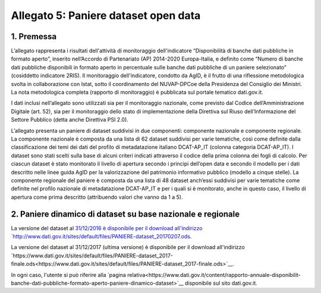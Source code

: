 Allegato 5: Paniere dataset open data
=====================================

1. Premessa
-----------

L’allegato rappresenta i risultati dell'attività di monitoraggio dell'indicatore
“Disponibilità di banche dati pubbliche in formato aperto”, inserito nell’Accordo
di Partenariato (AP) 2014-2020 Europa-Italia, e definito come “Numero di banche
dati pubbliche disponibili in formato aperto in percentuale sulle banche dati pubbliche
di un paniere selezionato” (cosiddetto indicatore 2RIS). Il monitoraggio dell'indicatore,
condotto da AgID, è il frutto di una riflessione metodologica svolta in collaborazione con Istat,
sotto il coordinamento del NUVAP-DPCoe della Presidenza del Consiglio dei Ministri.
La nota metodologica completa (rapporto di monitoraggio) è pubblicata sul portale tematico dati.gov.it.

I dati inclusi nell’allegato sono utilizzati sia per il monitoraggio nazionale, come previsto
dal Codice dell’Amministrazione Digitale (art. 52), sia per il monitoraggio dello stato di
implementazione della Direttiva sul Riuso dell’Informazione del Settore Pubblico (detta anche Direttiva PSI 2.0).

L’allegato presenta un paniere di dataset suddivisi in due componenti: componente nazionale e componente regionale. 
La componente nazionale è composta da una lista di 62 dataset suddivisi per varie tematiche,
così come definite dalla classificazione dei temi dei dati del profilo di metadatazione italiano DCAT-AP_IT
(colonna categoria DCAT-AP_IT). I dataset sono stati scelti sulla base di alcuni criteri indicati attraverso
il codice della prima colonna dei fogli di calcolo. Per ciascun dataset è stato monitorato il livello di
apertura secondo i principi dell’open data e secondo il modello per i dati descritto nelle linee guida AgID per
la valorizzazione del patrimonio informativo pubblico (modello a cinque stelle).
La componente regionale del paniere è composta da una lista di 48 dataset anch’essi suddivisi per varie
tematiche come definite nel profilo nazionale di metadatazione DCAT-AP_IT e per i quali si è monitorato,
anche in questo caso, il livello di apertura come prima descritto (attribuendo valori che vanno da 1 a 5).

2. Paniere dinamico di dataset su base nazionale e regionale
------------------------------------------------------------

La versione del dataset al `31/12/2016 è disponibile per il download all'indirizzo `http://www.dati.gov.it/sites/default/files/PANIERE-dataset_20170207.ods
<http://www.dati.gov.it/sites/default/files/PANIERE-dataset_20170207.ods>`__.

La versione del dataset al 31/12/2017 (ultima versione) è disponibile per il download all'indirizzo `https://www.dati.gov.it/sites/default/files/PANIERE-dataset_2017-finale.ods<https://www.dati.gov.it/sites/default/files/PANIERE-dataset_2017-finale.ods>`__.

In ogni caso, l'utente si può riferire alla `pagina relativa<https://www.dati.gov.it/content/rapporto-annuale-disponibilit-banche-dati-pubbliche-formato-aperto-paniere-dinamico-dataset>`__ disponibile sul sito dati.gov.it.
